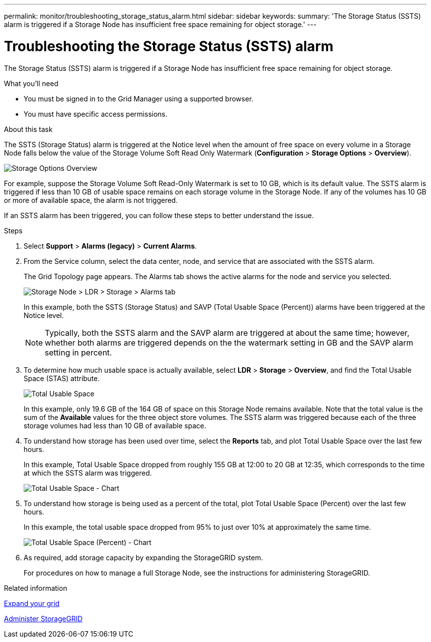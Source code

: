 ---
permalink: monitor/troubleshooting_storage_status_alarm.html
sidebar: sidebar
keywords:
summary: 'The Storage Status (SSTS) alarm is triggered if a Storage Node has insufficient free space remaining for object storage.'
---

= Troubleshooting the Storage Status (SSTS) alarm
:icons: font
:imagesdir: ../media/

[.lead]
The Storage Status (SSTS) alarm is triggered if a Storage Node has insufficient free space remaining for object storage.

.What you'll need
* You must be signed in to the Grid Manager using a supported browser.
* You must have specific access permissions.

.About this task
The SSTS (Storage Status) alarm is triggered at the Notice level when the amount of free space on every volume in a Storage Node falls below the value of the Storage Volume Soft Read Only Watermark (*Configuration* > *Storage Options* > *Overview*).

image::../media/storage_watermarks.png[Storage Options Overview]

For example, suppose the Storage Volume Soft Read-Only Watermark is set to 10 GB, which is its default value. The SSTS alarm is triggered if less than 10 GB of usable space remains on each storage volume in the Storage Node. If any of the volumes has 10 GB or more of available space, the alarm is not triggered.

If an SSTS alarm has been triggered, you can follow these steps to better understand the issue.

.Steps
. Select *Support* > *Alarms (legacy)* > *Current Alarms*.
. From the Service column, select the data center, node, and service that are associated with the SSTS alarm.
+
The Grid Topology page appears. The Alarms tab shows the active alarms for the node and service you selected.
+
image::../media/ssts_alarm.png[Storage Node > LDR > Storage > Alarms tab]
+
In this example, both the SSTS (Storage Status) and SAVP (Total Usable Space (Percent)) alarms have been triggered at the Notice level.
+
NOTE: Typically, both the SSTS alarm and the SAVP alarm are triggered at about the same time; however, whether both alarms are triggered depends on the the watermark setting in GB and the SAVP alarm setting in percent.

. To determine how much usable space is actually available, select *LDR* > *Storage* > *Overview*, and find the Total Usable Space (STAS) attribute.
+
image::../media/storage_node_total_usable_space.png[Total Usable Space]
+
In this example, only 19.6 GB of the 164 GB of space on this Storage Node remains available. Note that the total value is the sum of the *Available* values for the three object store volumes. The SSTS alarm was triggered because each of the three storage volumes had less than 10 GB of available space.

. To understand how storage has been used over time, select the *Reports* tab, and plot Total Usable Space over the last few hours.
+
In this example, Total Usable Space dropped from roughly 155 GB at 12:00 to 20 GB at 12:35, which corresponds to the time at which the SSTS alarm was triggered.
+
image::../media/total_usable_space_chart.png[Total Usable Space - Chart]

. To understand how storage is being used as a percent of the total, plot Total Usable Space (Percent) over the last few hours.
+
In this example, the total usable space dropped from 95% to just over 10% at approximately the same time.
+
image::../media/total_usable_storage_percent_chart.png[Total Usable Space (Percent) - Chart]

. As required, add storage capacity by expanding the StorageGRID system.
+
For procedures on how to manage a full Storage Node, see the instructions for administering StorageGRID.

.Related information

xref:../expand/index.adoc[Expand your grid]

xref:../admin/index.adoc[Administer StorageGRID]
